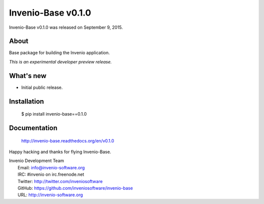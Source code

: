 =====================
 Invenio-Base v0.1.0
=====================

Invenio-Base v0.1.0 was released on September 9, 2015.

About
-----

Base package for building the Invenio application.

*This is an experimental developer preview release.*

What's new
----------

- Initial public release.

Installation
------------

   $ pip install invenio-base==0.1.0

Documentation
-------------

   http://invenio-base.readthedocs.org/en/v0.1.0

Happy hacking and thanks for flying Invenio-Base.

| Invenio Development Team
|   Email: info@invenio-software.org
|   IRC: #invenio on irc.freenode.net
|   Twitter: http://twitter.com/inveniosoftware
|   GitHub: https://github.com/inveniosoftware/invenio-base
|   URL: http://invenio-software.org
